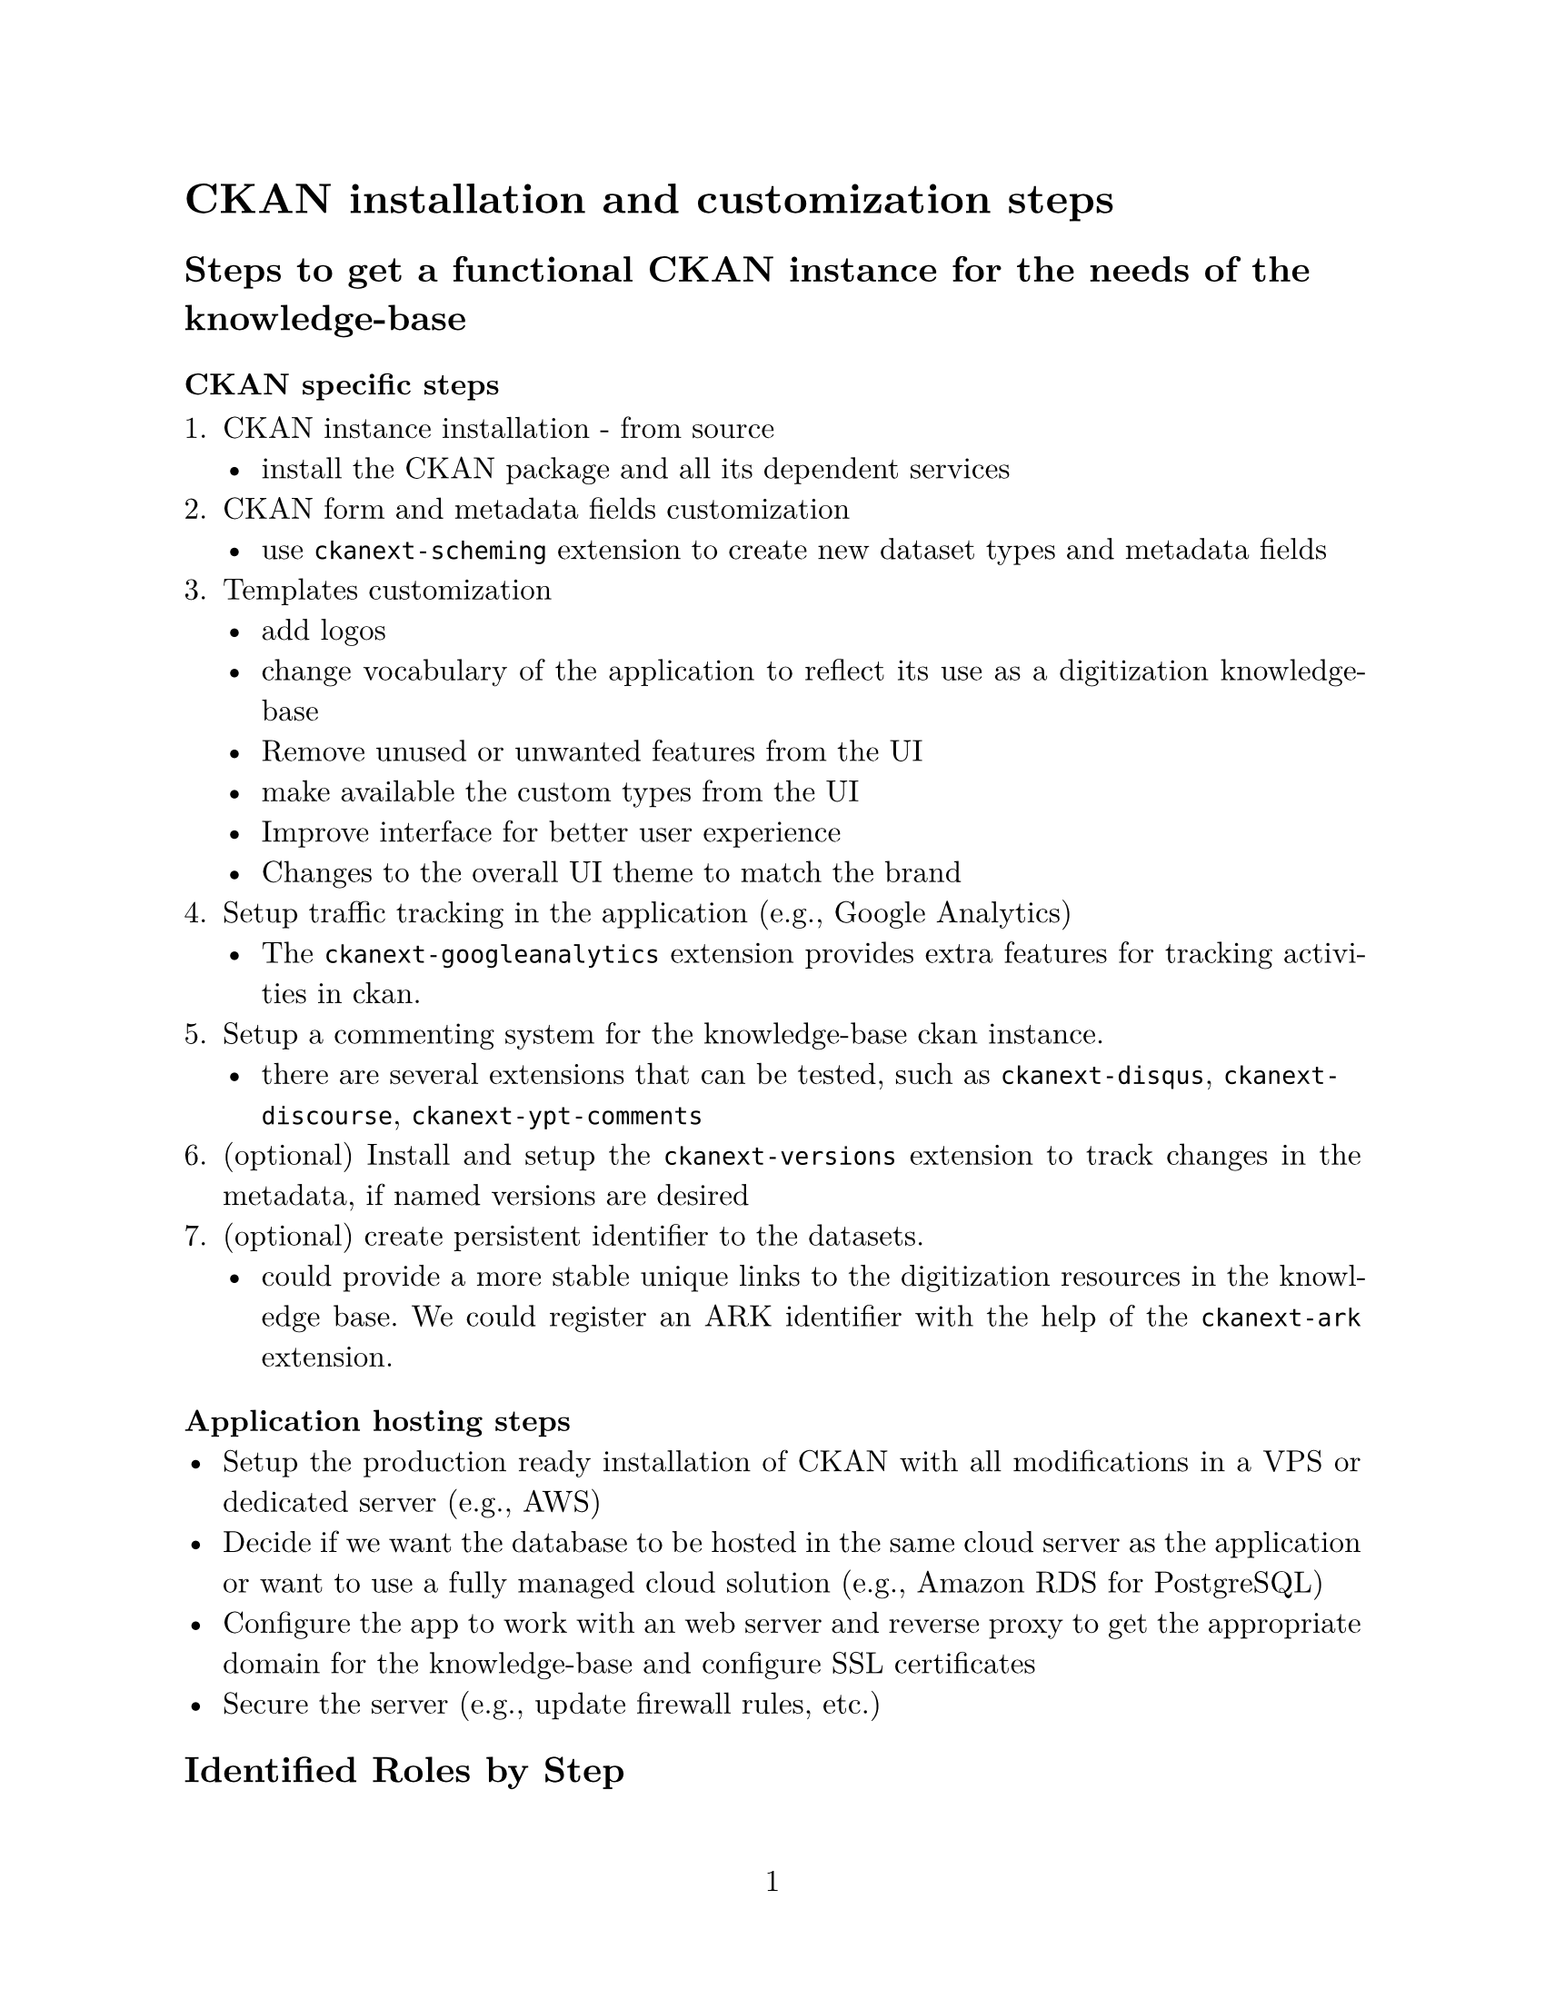 #set page(
  paper: "us-letter",
  numbering: "1"
)
#set par(justify: true)
#set text(
  font: "New Computer Modern",
  size:12pt
)

= CKAN installation and customization steps

== Steps to get a functional CKAN instance for the needs of the knowledge-base

=== CKAN specific steps

1. CKAN instance installation - from source
  - install the CKAN package and all its dependent services
2. CKAN form and metadata fields customization
  - use `ckanext-scheming` extension to create new dataset types and metadata fields
3. Templates customization
  - add logos
  - change vocabulary of the application to reflect its use as a digitization knowledge-base
  - Remove unused or unwanted features from the UI
  - make available the custom types from the UI
  - Improve interface for better user experience
  - Changes to the overall UI theme to match the brand
4. Setup traffic tracking in the application (e.g., Google Analytics)
  - The `ckanext-googleanalytics` extension provides extra features for tracking activities in ckan.
5. Setup a commenting system for the knowledge-base ckan instance.
  - there are several extensions that can be tested, such as `ckanext-disqus`, `ckanext-discourse`, `ckanext-ypt-comments`
6. (optional) Install and setup the `ckanext-versions` extension to track changes in the metadata, if named versions are desired
7. (optional) create persistent identifier to the datasets.
  - could provide a more stable unique links to the digitization resources in the knowledge base. We could register an ARK identifier with the help of the `ckanext-ark` extension. 


=== Application hosting steps
- Setup the production ready installation of CKAN with all modifications in a VPS or dedicated server (e.g., AWS)
- Decide if we want the database to be hosted in the same cloud server as the application or want to use a fully managed cloud solution (e.g., Amazon RDS for PostgreSQL)
- Configure the app to work with an web server and reverse proxy to get the appropriate domain for the knowledge-base and configure SSL certificates
- Secure the server (e.g., update firewall rules, etc.)

// there are a couple of extensions that could potentially work for providing commenting functionality for the ckan instance namely `ckanext-disqus`, `ckanext-discourse`, `ckanext-yp-comments`

== Identified Roles by Step

=== 1. CKAN instance installation

*Roles:*
- #underline[Robert:]
  - Select the best platform and mode of hosting the application and database
  - Link the application with the desired domain name
  - Secure the application and database
- #underline[Fritz:]
  - Provide assistance based on his knowledge of CKAN
  - Provide scripts and steps for installation for Robert to review
- #underline[ACIS team:]
  - Potential assistance hosting the application:
    - Provide advice on best practices
    - Application security advice

=== 2. CKAN form and metadata fields customization

*Roles*:
- #underline[Fritz:]
  - Identify the different digitization resources types required
  - Create standard vocabulary for field names and choices options for select fields and match them as best as possible with standards
  - Create the YAML configuration files to use for the custom types and fields
  - Create custom field validators for fields when necessary
  - Create the base ckan extension where the configuration files will be passed to ckan and any other modifications required.
  - Register the extension in the main ckan installation

- #underline[Robert:]
  - Provide general technical support
  - Help with troubleshooting process when needed
  - Provide support creating tests for field validators and other functionality changes
  - Work together to create a plan for updating configuration in the ckan application
- #underline[Team:]
  - Provide feedback on the standard vocabulary that will be used in the knowledge base

=== 3. Templates customization

*Roles:*
- #underline[Fritz:]
  - Provide guidance finding where the appropriate files are for specific pages or parts of pages and help identify where changes need to be made to achieve the custom new UI
  - Identify where to implement the changes proposed by Robert and the web designer in the ckan template structure
  - Update the custom ckan extension for the knowledge base with the new templates
  
- #underline[Robert:]
  - Help identifying places where user interactivity could be improved and work together with Fritz adding new JavaScript functions or incorporating interactivity using htmx which was adopted recently by ckan.
  - Assist in integrating the changes made by the web designer into the ckan template structure
- #underline[Web Designer:]
  - Provide changes to custom CSS and using Bootstrap framework tools to improve user experience and match the brand
  - Work together with Fritz and Robert to understand the structure of ckan templates

=== 4. Setup traffic tracking in the application (e.g., Google Analytics)

Roles:
- #underline[Fritz:]
  - Test how the `ckanext-googgleanalytics` extension work
  - Work with Robert to get the required info to setup google analytics
  - Work with Robert to decide the degree of implementation of Google analytics (e.g., just adding google provided code to the pages vs finer integration with the extension)
- #underline[Robert:]
  - Setting up the accounts for google analytics
  - work with Fritz on deciding on the best path of implementation

=== 5. Setup a commenting system

*Roles:*
- #underline[Fritz:]
  - Evaluate with if current ckan extensions that provide commenting functionality can be used in their current state or require modification
  - Work together with Robert to setup the functional extension or explore other options like using a commenting service through an API
- #underline[Robert:]
  - Work together with Fritz to select which will be the best option for adding commenting functionality to the ckan instance.

=== 6. (optional)Install and setup the `ckanext-versions` extension to track changes in the metadata

*Roles:*
- #underline[Fritz: ]
  - Install, test and setup the `ckanext-versions` extension

- #underline[Robert:]
  - Help with server access
  - Available for technical support


=== 7. (optional) create persistent identifier to the datasets.
*Roles:*
- #underline[Fritz:]
  - Install, test and setup the `ckanext-ark` extension
- #underline[Robert:]
  - Help with server access
  - Available for technical support
- #underline[Austin:]
  - Provide organizational information what is required to send a request for ARK keys  
  
